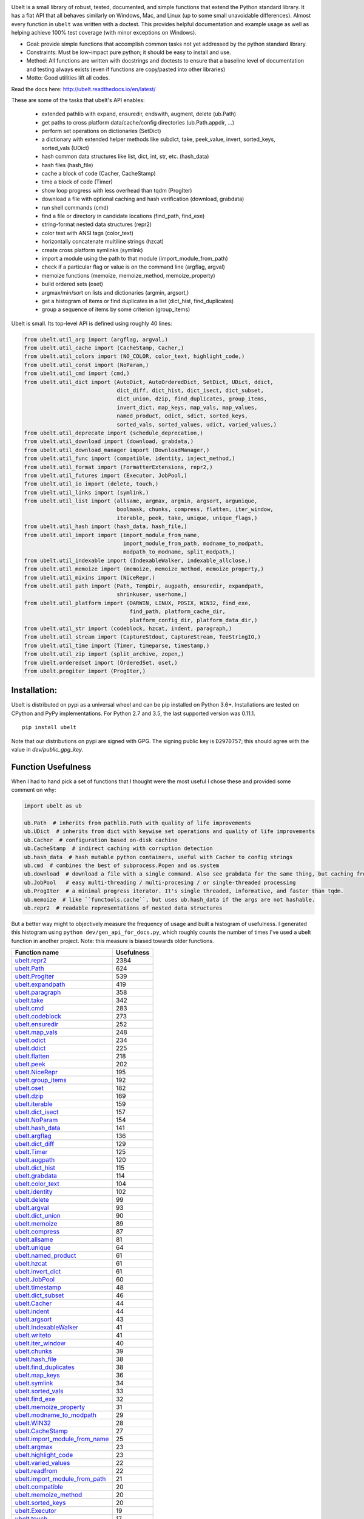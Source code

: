 |GithubActions| |ReadTheDocs| |Pypi| |Downloads| |Codecov| |CircleCI| |Appveyor| 

.. .. |CodeQuality| |TwitterFollow|


.. The large version wont work because github strips rst image rescaling. https://i.imgur.com/AcWVroL.png
.. image:: https://i.imgur.com/PoYIsWE.png
   :height: 100px
   :align: left


..   .. raw:: html
..       <img src="https://i.imgur.com/AcWVroL.png" height="100px">

Ubelt is a small library of robust, tested, documented, and simple functions
that extend the Python standard library. It has a flat API that all behaves
similarly on Windows, Mac, and Linux (up to some small unavoidable
differences).  Almost every function in ``ubelt`` was written with a doctest.
This provides helpful documentation and example usage as well as helping
achieve 100% test coverage (with minor exceptions on Windows). 

* Goal: provide simple functions that accomplish common tasks not yet addressed by the python standard library.

* Constraints: Must be low-impact pure python; it should be easy to install and use.

* Method: All functions are written with docstrings and doctests to ensure that a baseline level of documentation and testing always exists (even if functions are copy/pasted into other libraries)

* Motto: Good utilities lift all codes. 


Read the docs here: http://ubelt.readthedocs.io/en/latest/

These are some of the tasks that ubelt's API enables:

  - extended pathlib with expand, ensuredir, endswith, augment, delete (ub.Path)

  - get paths to cross platform data/cache/config directories  (ub.Path.appdir, ...)

  - perform set operations on dictionaries (SetDict)

  - a dictionary with extended helper methods like subdict, take, peek_value, invert, sorted_keys, sorted_vals (UDict)

  - hash common data structures like list, dict, int, str, etc. (hash_data)

  - hash files (hash_file)

  - cache a block of code (Cacher, CacheStamp)

  - time a block of code (Timer)

  - show loop progress with less overhead than tqdm (ProgIter)

  - download a file with optional caching and hash verification (download, grabdata)

  - run shell commands (cmd)

  - find a file or directory in candidate locations (find_path, find_exe) 

  - string-format nested data structures (repr2)

  - color text with ANSI tags (color_text)

  - horizontally concatenate multiline strings (hzcat)

  - create cross platform symlinks (symlink)

  - import a module using the path to that module (import_module_from_path)

  - check if a particular flag or value is on the command line (argflag, argval)

  - memoize functions (memoize, memoize_method, memoize_property)

  - build ordered sets (oset)

  - argmax/min/sort on lists and dictionaries (argmin, argsort,) 

  - get a histogram of items or find duplicates in a list (dict_hist, find_duplicates)

  - group a sequence of items by some criterion (group_items)

Ubelt is small. Its top-level API is defined using roughly 40 lines:

.. code:: python

    from ubelt.util_arg import (argflag, argval,)
    from ubelt.util_cache import (CacheStamp, Cacher,)
    from ubelt.util_colors import (NO_COLOR, color_text, highlight_code,)
    from ubelt.util_const import (NoParam,)
    from ubelt.util_cmd import (cmd,)
    from ubelt.util_dict import (AutoDict, AutoOrderedDict, SetDict, UDict, ddict,
                                 dict_diff, dict_hist, dict_isect, dict_subset,
                                 dict_union, dzip, find_duplicates, group_items,
                                 invert_dict, map_keys, map_vals, map_values,
                                 named_product, odict, sdict, sorted_keys,
                                 sorted_vals, sorted_values, udict, varied_values,)
    from ubelt.util_deprecate import (schedule_deprecation,)
    from ubelt.util_download import (download, grabdata,)
    from ubelt.util_download_manager import (DownloadManager,)
    from ubelt.util_func import (compatible, identity, inject_method,)
    from ubelt.util_format import (FormatterExtensions, repr2,)
    from ubelt.util_futures import (Executor, JobPool,)
    from ubelt.util_io import (delete, touch,)
    from ubelt.util_links import (symlink,)
    from ubelt.util_list import (allsame, argmax, argmin, argsort, argunique,
                                 boolmask, chunks, compress, flatten, iter_window,
                                 iterable, peek, take, unique, unique_flags,)
    from ubelt.util_hash import (hash_data, hash_file,)
    from ubelt.util_import import (import_module_from_name,
                                   import_module_from_path, modname_to_modpath,
                                   modpath_to_modname, split_modpath,)
    from ubelt.util_indexable import (IndexableWalker, indexable_allclose,)
    from ubelt.util_memoize import (memoize, memoize_method, memoize_property,)
    from ubelt.util_mixins import (NiceRepr,)
    from ubelt.util_path import (Path, TempDir, augpath, ensuredir, expandpath,
                                 shrinkuser, userhome,)
    from ubelt.util_platform import (DARWIN, LINUX, POSIX, WIN32, find_exe,
                                     find_path, platform_cache_dir,
                                     platform_config_dir, platform_data_dir,)
    from ubelt.util_str import (codeblock, hzcat, indent, paragraph,)
    from ubelt.util_stream import (CaptureStdout, CaptureStream, TeeStringIO,)
    from ubelt.util_time import (Timer, timeparse, timestamp,)
    from ubelt.util_zip import (split_archive, zopen,)
    from ubelt.orderedset import (OrderedSet, oset,)
    from ubelt.progiter import (ProgIter,)


Installation:
=============

Ubelt is distributed on pypi as a universal wheel and can be pip installed on
Python 3.6+. Installations are tested on CPython and PyPy implementations. For
Python 2.7 and 3.5, the last supported version was 0.11.1.

::

    pip install ubelt

Note that our distributions on pypi are signed with GPG. The signing public key
is ``D297D757``; this should agree with the value in `dev/public_gpg_key`.


Function Usefulness 
===================

When I had to hand pick a set of functions that I thought were the most useful
I chose these and provided some comment on why:

.. code:: python

    import ubelt as ub

    ub.Path  # inherits from pathlib.Path with quality of life improvements
    ub.UDict  # inherits from dict with keywise set operations and quality of life improvements
    ub.Cacher  # configuration based on-disk cachine
    ub.CacheStamp  # indirect caching with corruption detection
    ub.hash_data  # hash mutable python containers, useful with Cacher to config strings
    ub.cmd  # combines the best of subprocess.Popen and os.system
    ub.download  # download a file with a single command. Also see grabdata for the same thing, but caching from CacheStamp.
    ub.JobPool   # easy multi-threading / multi-procesing / or single-threaded processing
    ub.ProgIter  # a minimal progress iterator. It's single threaded, informative, and faster than tqdm.
    ub.memoize  # like ``functools.cache``, but uses ub.hash_data if the args are not hashable.
    ub.repr2  # readable representations of nested data structures


But a better way might to objectively measure the frequency of usage and built
a histogram of usefulness. I generated this histogram using ``python dev/gen_api_for_docs.py``, 
which roughly counts the number of times I've used a ubelt function in another
project. Note: this measure is biased towards older functions.

================================================================================================================================================ ================
 Function name                                                                                                                                         Usefulness
================================================================================================================================================ ================
`ubelt.repr2 <https://ubelt.readthedocs.io/en/latest/ubelt.util_format.html#ubelt.util_format.repr2>`__                                                      2384
`ubelt.Path <https://ubelt.readthedocs.io/en/latest/ubelt.util_path.html#ubelt.util_path.Path>`__                                                             624
`ubelt.ProgIter <https://ubelt.readthedocs.io/en/latest/ubelt.progiter.html#ubelt.progiter.ProgIter>`__                                                       539
`ubelt.expandpath <https://ubelt.readthedocs.io/en/latest/ubelt.util_path.html#ubelt.util_path.expandpath>`__                                                 419
`ubelt.paragraph <https://ubelt.readthedocs.io/en/latest/ubelt.util_str.html#ubelt.util_str.paragraph>`__                                                     358
`ubelt.take <https://ubelt.readthedocs.io/en/latest/ubelt.util_list.html#ubelt.util_list.take>`__                                                             342
`ubelt.cmd <https://ubelt.readthedocs.io/en/latest/ubelt.util_cmd.html#ubelt.util_cmd.cmd>`__                                                                 283
`ubelt.codeblock <https://ubelt.readthedocs.io/en/latest/ubelt.util_str.html#ubelt.util_str.codeblock>`__                                                     273
`ubelt.ensuredir <https://ubelt.readthedocs.io/en/latest/ubelt.util_path.html#ubelt.util_path.ensuredir>`__                                                   252
`ubelt.map_vals <https://ubelt.readthedocs.io/en/latest/ubelt.util_dict.html#ubelt.util_dict.map_vals>`__                                                     248
`ubelt.odict <https://ubelt.readthedocs.io/en/latest/ubelt.util_dict.html#ubelt.util_dict.odict>`__                                                           234
`ubelt.ddict <https://ubelt.readthedocs.io/en/latest/ubelt.util_dict.html#ubelt.util_dict.ddict>`__                                                           225
`ubelt.flatten <https://ubelt.readthedocs.io/en/latest/ubelt.util_list.html#ubelt.util_list.flatten>`__                                                       218
`ubelt.peek <https://ubelt.readthedocs.io/en/latest/ubelt.util_list.html#ubelt.util_list.peek>`__                                                             202
`ubelt.NiceRepr <https://ubelt.readthedocs.io/en/latest/ubelt.util_mixins.html#ubelt.util_mixins.NiceRepr>`__                                                 195
`ubelt.group_items <https://ubelt.readthedocs.io/en/latest/ubelt.util_dict.html#ubelt.util_dict.group_items>`__                                               192
`ubelt.oset <https://ubelt.readthedocs.io/en/latest/ubelt.orderedset.html#ubelt.orderedset.oset>`__                                                           182
`ubelt.dzip <https://ubelt.readthedocs.io/en/latest/ubelt.util_dict.html#ubelt.util_dict.dzip>`__                                                             169
`ubelt.iterable <https://ubelt.readthedocs.io/en/latest/ubelt.util_list.html#ubelt.util_list.iterable>`__                                                     159
`ubelt.dict_isect <https://ubelt.readthedocs.io/en/latest/ubelt.util_dict.html#ubelt.util_dict.dict_isect>`__                                                 157
`ubelt.NoParam <https://ubelt.readthedocs.io/en/latest/ubelt.util_const.html#ubelt.util_const.NoParam>`__                                                     154
`ubelt.hash_data <https://ubelt.readthedocs.io/en/latest/ubelt.util_hash.html#ubelt.util_hash.hash_data>`__                                                   141
`ubelt.argflag <https://ubelt.readthedocs.io/en/latest/ubelt.util_arg.html#ubelt.util_arg.argflag>`__                                                         136
`ubelt.dict_diff <https://ubelt.readthedocs.io/en/latest/ubelt.util_dict.html#ubelt.util_dict.dict_diff>`__                                                   129
`ubelt.Timer <https://ubelt.readthedocs.io/en/latest/ubelt.util_time.html#ubelt.util_time.Timer>`__                                                           125
`ubelt.augpath <https://ubelt.readthedocs.io/en/latest/ubelt.util_path.html#ubelt.util_path.augpath>`__                                                       120
`ubelt.dict_hist <https://ubelt.readthedocs.io/en/latest/ubelt.util_dict.html#ubelt.util_dict.dict_hist>`__                                                   115
`ubelt.grabdata <https://ubelt.readthedocs.io/en/latest/ubelt.util_download.html#ubelt.util_download.grabdata>`__                                             114
`ubelt.color_text <https://ubelt.readthedocs.io/en/latest/ubelt.util_colors.html#ubelt.util_colors.color_text>`__                                             104
`ubelt.identity <https://ubelt.readthedocs.io/en/latest/ubelt.util_func.html#ubelt.util_func.identity>`__                                                     102
`ubelt.delete <https://ubelt.readthedocs.io/en/latest/ubelt.util_io.html#ubelt.util_io.delete>`__                                                              99
`ubelt.argval <https://ubelt.readthedocs.io/en/latest/ubelt.util_arg.html#ubelt.util_arg.argval>`__                                                            93
`ubelt.dict_union <https://ubelt.readthedocs.io/en/latest/ubelt.util_dict.html#ubelt.util_dict.dict_union>`__                                                  90
`ubelt.memoize <https://ubelt.readthedocs.io/en/latest/ubelt.util_memoize.html#ubelt.util_memoize.memoize>`__                                                  89
`ubelt.compress <https://ubelt.readthedocs.io/en/latest/ubelt.util_list.html#ubelt.util_list.compress>`__                                                      87
`ubelt.allsame <https://ubelt.readthedocs.io/en/latest/ubelt.util_list.html#ubelt.util_list.allsame>`__                                                        81
`ubelt.unique <https://ubelt.readthedocs.io/en/latest/ubelt.util_list.html#ubelt.util_list.unique>`__                                                          64
`ubelt.named_product <https://ubelt.readthedocs.io/en/latest/ubelt.util_dict.html#ubelt.util_dict.named_product>`__                                            61
`ubelt.hzcat <https://ubelt.readthedocs.io/en/latest/ubelt.util_str.html#ubelt.util_str.hzcat>`__                                                              61
`ubelt.invert_dict <https://ubelt.readthedocs.io/en/latest/ubelt.util_dict.html#ubelt.util_dict.invert_dict>`__                                                61
`ubelt.JobPool <https://ubelt.readthedocs.io/en/latest/ubelt.util_futures.html#ubelt.util_futures.JobPool>`__                                                  60
`ubelt.timestamp <https://ubelt.readthedocs.io/en/latest/ubelt.util_time.html#ubelt.util_time.timestamp>`__                                                    48
`ubelt.dict_subset <https://ubelt.readthedocs.io/en/latest/ubelt.util_dict.html#ubelt.util_dict.dict_subset>`__                                                46
`ubelt.Cacher <https://ubelt.readthedocs.io/en/latest/ubelt.util_cache.html#ubelt.util_cache.Cacher>`__                                                        44
`ubelt.indent <https://ubelt.readthedocs.io/en/latest/ubelt.util_str.html#ubelt.util_str.indent>`__                                                            44
`ubelt.argsort <https://ubelt.readthedocs.io/en/latest/ubelt.util_list.html#ubelt.util_list.argsort>`__                                                        43
`ubelt.IndexableWalker <https://ubelt.readthedocs.io/en/latest/ubelt.util_indexable.html#ubelt.util_indexable.IndexableWalker>`__                              41
`ubelt.writeto <https://ubelt.readthedocs.io/en/latest/ubelt.util_io.html#ubelt.util_io.writeto>`__                                                            41
`ubelt.iter_window <https://ubelt.readthedocs.io/en/latest/ubelt.util_list.html#ubelt.util_list.iter_window>`__                                                40
`ubelt.chunks <https://ubelt.readthedocs.io/en/latest/ubelt.util_list.html#ubelt.util_list.chunks>`__                                                          39
`ubelt.hash_file <https://ubelt.readthedocs.io/en/latest/ubelt.util_hash.html#ubelt.util_hash.hash_file>`__                                                    38
`ubelt.find_duplicates <https://ubelt.readthedocs.io/en/latest/ubelt.util_dict.html#ubelt.util_dict.find_duplicates>`__                                        38
`ubelt.map_keys <https://ubelt.readthedocs.io/en/latest/ubelt.util_dict.html#ubelt.util_dict.map_keys>`__                                                      36
`ubelt.symlink <https://ubelt.readthedocs.io/en/latest/ubelt.util_links.html#ubelt.util_links.symlink>`__                                                      34
`ubelt.sorted_vals <https://ubelt.readthedocs.io/en/latest/ubelt.util_dict.html#ubelt.util_dict.sorted_vals>`__                                                33
`ubelt.find_exe <https://ubelt.readthedocs.io/en/latest/ubelt.util_platform.html#ubelt.util_platform.find_exe>`__                                              32
`ubelt.memoize_property <https://ubelt.readthedocs.io/en/latest/ubelt.util_memoize.html#ubelt.util_memoize.memoize_property>`__                                31
`ubelt.modname_to_modpath <https://ubelt.readthedocs.io/en/latest/ubelt.util_import.html#ubelt.util_import.modname_to_modpath>`__                              29
`ubelt.WIN32 <https://ubelt.readthedocs.io/en/latest/ubelt.util_platform.html#ubelt.util_platform.WIN32>`__                                                    28
`ubelt.CacheStamp <https://ubelt.readthedocs.io/en/latest/ubelt.util_cache.html#ubelt.util_cache.CacheStamp>`__                                                27
`ubelt.import_module_from_name <https://ubelt.readthedocs.io/en/latest/ubelt.util_import.html#ubelt.util_import.import_module_from_name>`__                    25
`ubelt.argmax <https://ubelt.readthedocs.io/en/latest/ubelt.util_list.html#ubelt.util_list.argmax>`__                                                          23
`ubelt.highlight_code <https://ubelt.readthedocs.io/en/latest/ubelt.util_colors.html#ubelt.util_colors.highlight_code>`__                                      23
`ubelt.varied_values <https://ubelt.readthedocs.io/en/latest/ubelt.util_dict.html#ubelt.util_dict.varied_values>`__                                            22
`ubelt.readfrom <https://ubelt.readthedocs.io/en/latest/ubelt.util_io.html#ubelt.util_io.readfrom>`__                                                          22
`ubelt.import_module_from_path <https://ubelt.readthedocs.io/en/latest/ubelt.util_import.html#ubelt.util_import.import_module_from_path>`__                    21
`ubelt.compatible <https://ubelt.readthedocs.io/en/latest/ubelt.util_func.html#ubelt.util_func.compatible>`__                                                  20
`ubelt.memoize_method <https://ubelt.readthedocs.io/en/latest/ubelt.util_memoize.html#ubelt.util_memoize.memoize_method>`__                                    20
`ubelt.sorted_keys <https://ubelt.readthedocs.io/en/latest/ubelt.util_dict.html#ubelt.util_dict.sorted_keys>`__                                                20
`ubelt.Executor <https://ubelt.readthedocs.io/en/latest/ubelt.util_futures.html#ubelt.util_futures.Executor>`__                                                19
`ubelt.touch <https://ubelt.readthedocs.io/en/latest/ubelt.util_io.html#ubelt.util_io.touch>`__                                                                17
`ubelt.AutoDict <https://ubelt.readthedocs.io/en/latest/ubelt.util_dict.html#ubelt.util_dict.AutoDict>`__                                                      13
`ubelt.inject_method <https://ubelt.readthedocs.io/en/latest/ubelt.util_func.html#ubelt.util_func.inject_method>`__                                            13
`ubelt.zopen <https://ubelt.readthedocs.io/en/latest/ubelt.util_zip.html#ubelt.util_zip.zopen>`__                                                              11
`ubelt.shrinkuser <https://ubelt.readthedocs.io/en/latest/ubelt.util_path.html#ubelt.util_path.shrinkuser>`__                                                  11
`ubelt.userhome <https://ubelt.readthedocs.io/en/latest/ubelt.util_path.html#ubelt.util_path.userhome>`__                                                       8
`ubelt.schedule_deprecation <https://ubelt.readthedocs.io/en/latest/ubelt.util_deprecate.html#ubelt.util_deprecate.schedule_deprecation>`__                     8
`ubelt.LINUX <https://ubelt.readthedocs.io/en/latest/ubelt.util_platform.html#ubelt.util_platform.LINUX>`__                                                     8
`ubelt.split_modpath <https://ubelt.readthedocs.io/en/latest/ubelt.util_import.html#ubelt.util_import.split_modpath>`__                                         7
`ubelt.modpath_to_modname <https://ubelt.readthedocs.io/en/latest/ubelt.util_import.html#ubelt.util_import.modpath_to_modname>`__                               7
`ubelt.CaptureStdout <https://ubelt.readthedocs.io/en/latest/ubelt.util_stream.html#ubelt.util_stream.CaptureStdout>`__                                         5
`ubelt.DARWIN <https://ubelt.readthedocs.io/en/latest/ubelt.util_platform.html#ubelt.util_platform.DARWIN>`__                                                   5
`ubelt.argmin <https://ubelt.readthedocs.io/en/latest/ubelt.util_list.html#ubelt.util_list.argmin>`__                                                           4
`ubelt.download <https://ubelt.readthedocs.io/en/latest/ubelt.util_download.html#ubelt.util_download.download>`__                                               3
`ubelt.find_path <https://ubelt.readthedocs.io/en/latest/ubelt.util_platform.html#ubelt.util_platform.find_path>`__                                             2
`ubelt.AutoOrderedDict <https://ubelt.readthedocs.io/en/latest/ubelt.util_dict.html#ubelt.util_dict.AutoOrderedDict>`__                                         2
`ubelt.argunique <https://ubelt.readthedocs.io/en/latest/ubelt.util_list.html#ubelt.util_list.argunique>`__                                                     1
`ubelt.unique_flags <https://ubelt.readthedocs.io/en/latest/ubelt.util_list.html#ubelt.util_list.unique_flags>`__                                               1
`ubelt.udict <https://ubelt.readthedocs.io/en/latest/ubelt.util_dict.html#ubelt.util_dict.udict>`__                                                             0
`ubelt.timeparse <https://ubelt.readthedocs.io/en/latest/ubelt.util_time.html#ubelt.util_time.timeparse>`__                                                     0
`ubelt.split_archive <https://ubelt.readthedocs.io/en/latest/ubelt.util_zip.html#ubelt.util_zip.split_archive>`__                                               0
`ubelt.sorted_values <https://ubelt.readthedocs.io/en/latest/ubelt.util_dict.html#ubelt.util_dict.sorted_values>`__                                             0
`ubelt.sdict <https://ubelt.readthedocs.io/en/latest/ubelt.util_dict.html#ubelt.util_dict.sdict>`__                                                             0
`ubelt.platform_data_dir <https://ubelt.readthedocs.io/en/latest/ubelt.util_platform.html#ubelt.util_platform.platform_data_dir>`__                             0
`ubelt.platform_config_dir <https://ubelt.readthedocs.io/en/latest/ubelt.util_platform.html#ubelt.util_platform.platform_config_dir>`__                         0
`ubelt.platform_cache_dir <https://ubelt.readthedocs.io/en/latest/ubelt.util_platform.html#ubelt.util_platform.platform_cache_dir>`__                           0
`ubelt.map_values <https://ubelt.readthedocs.io/en/latest/ubelt.util_dict.html#ubelt.util_dict.map_values>`__                                                   0
`ubelt.indexable_allclose <https://ubelt.readthedocs.io/en/latest/ubelt.util_indexable.html#ubelt.util_indexable.indexable_allclose>`__                         0
`ubelt.boolmask <https://ubelt.readthedocs.io/en/latest/ubelt.util_list.html#ubelt.util_list.boolmask>`__                                                       0
`ubelt.UDict <https://ubelt.readthedocs.io/en/latest/ubelt.util_dict.html#ubelt.util_dict.UDict>`__                                                             0
`ubelt.TempDir <https://ubelt.readthedocs.io/en/latest/ubelt.util_path.html#ubelt.util_path.TempDir>`__                                                         0
`ubelt.TeeStringIO <https://ubelt.readthedocs.io/en/latest/ubelt.util_stream.html#ubelt.util_stream.TeeStringIO>`__                                             0
`ubelt.SetDict <https://ubelt.readthedocs.io/en/latest/ubelt.util_dict.html#ubelt.util_dict.SetDict>`__                                                         0
`ubelt.POSIX <https://ubelt.readthedocs.io/en/latest/ubelt.util_platform.html#ubelt.util_platform.POSIX>`__                                                     0
`ubelt.OrderedSet <https://ubelt.readthedocs.io/en/latest/ubelt.orderedset.html#ubelt.orderedset.OrderedSet>`__                                                 0
`ubelt.NO_COLOR <https://ubelt.readthedocs.io/en/latest/ubelt.util_colors.html#ubelt.util_colors.NO_COLOR>`__                                                   0
`ubelt.FormatterExtensions <https://ubelt.readthedocs.io/en/latest/ubelt.util_format.html#ubelt.util_format.FormatterExtensions>`__                             0
`ubelt.DownloadManager <https://ubelt.readthedocs.io/en/latest/ubelt.util_download_manager.html#ubelt.util_download_manager.DownloadManager>`__                 0
`ubelt.CaptureStream <https://ubelt.readthedocs.io/en/latest/ubelt.util_stream.html#ubelt.util_stream.CaptureStream>`__                                         0
================================================================================================================================================ ================



Examples
========

The most up to date examples are the doctests. 
We also have a Jupyter notebook: https://github.com/Erotemic/ubelt/blob/main/docs/notebooks/Ubelt%20Demo.ipynb

Here are some examples of some features inside ``ubelt``

Paths
-----

Ubelt extends ``pathlib.Path`` by adding several new (often chainable) methods.
Namely, ``augment``, ``delete``, ``expand``, ``ensuredir``, ``shrinkuser``. It
also modifies behavior of ``touch`` to be chainable. (New in 1.0.0)


.. code:: python

        >>> # Ubelt extends pathlib functionality
        >>> import ubelt as ub
        >>> dpath = ub.Path('~/.cache/ubelt/demo_path').expand().ensuredir()
        >>> fpath = dpath / 'text_file.txt'
        >>> aug_fpath = fpath.augment(suffix='.aux', ext='.jpg').touch()
        >>> aug_dpath = dpath.augment('demo_path2')
        >>> assert aug_fpath.read_text() == ''
        >>> fpath.write_text('text data')
        >>> assert aug_fpath.exists()
        >>> assert not aug_fpath.delete().exists()
        >>> assert dpath.exists()
        >>> assert not dpath.delete().exists()
        >>> print(f'{fpath.shrinkuser()}')
        >>> print(f'{dpath.shrinkuser()}')
        >>> print(f'{aug_fpath.shrinkuser()}')
        >>> print(f'{aug_dpath.shrinkuser()}')
        ~/.cache/ubelt/demo_path/text_file.txt
        ~/.cache/ubelt/demo_path
        ~/.cache/ubelt/demo_path/text_file.aux.jpg
        ~/.cache/ubelt/demo_pathdemo_path2

Hashing
-------

The ``ub.hash_data`` constructs a hash for common Python nested data
structures. Extensions to allow it to hash custom types can be registered.  By
default it handles lists, dicts, sets, slices, uuids, and numpy arrays.

.. code:: python

    >>> import ubelt as ub
    >>> data = [('arg1', 5), ('lr', .01), ('augmenters', ['flip', 'translate'])]
    >>> ub.hash_data(data, hasher='sha256')
    0d95771ff684756d7be7895b5594b8f8484adecef03b46002f97ebeb1155fb15

Support for torch tensors and pandas data frames are also included, but needs to
be explicitly enabled.  There also exists an non-public plugin architecture to
extend this function to arbitrary types. While not officially supported, it is
usable and will become better integrated in the future. See
``ubelt/util_hash.py`` for details.

Caching
-------

Cache intermediate results from blocks of code inside a script with minimal
boilerplate or modification to the original code.  

For direct caching of data, use the ``Cacher`` class.  By default results will
be written to the ubelt's appdir cache, but the exact location can be specified
via ``dpath`` or the ``appname`` arguments.  Additionally, process dependencies
can be specified via the ``depends`` argument, which allows for implicit cache
invalidation.  As far as I can tell, this is the most concise way (4 lines of
boilerplate) to cache a block of code with existing Python syntax (as of
2022-06-03).

.. code:: python

    >>> import ubelt as ub
    >>> depends = ['config', {'of': 'params'}, 'that-uniquely-determine-the-process']
    >>> cacher = ub.Cacher('test_process', depends=depends, appname='myapp')
    >>> # start fresh
    >>> cacher.clear()
    >>> for _ in range(2):
    >>>     data = cacher.tryload()
    >>>     if data is None:
    >>>         myvar1 = 'result of expensive process'
    >>>         myvar2 = 'another result'
    >>>         data = myvar1, myvar2
    >>>         cacher.save(data)
    >>> myvar1, myvar2 = data

For indirect caching, use the ``CacheStamp`` class. This simply writes a
"stamp" file that marks that a process has completed. Additionally you can
specify criteria for when the stamp should expire. If you let ``CacheStamp``
know about the expected "product", it will expire the stamp if that file has
changed, which can be useful in situations where caches might becomes corrupt
or need invalidation.

.. code:: python

    >>> import ubelt as ub
    >>> dpath = ub.Path.appdir('ubelt/demo/cache').delete().ensuredir()
    >>> params = {'params1': 1, 'param2': 2}
    >>> expected_fpath = dpath / 'file.txt'
    >>> stamp = ub.CacheStamp('name', dpath=dpath, depends=params,
    >>>                      hasher='sha256', product=expected_fpath,
    >>>                      expires='2101-01-01T000000Z', verbose=3)
    >>> # Start fresh
    >>> stamp.clear()
    >>>     
    >>> for _ in range(2):
    >>>     if stamp.expired():
    >>>         expected_fpath.write_text('expensive process')
    >>>         stamp.renew()

See `<https://ubelt.readthedocs.io/en/latest/ubelt.util_cache.html>`_ for more
details about ``Cacher`` and ``CacheStamp``.

Loop Progress
-------------

``ProgIter`` is a no-threads attached Progress meter that writes to stdout.  It
is a mostly drop-in alternative to `tqdm
<https://pypi.python.org/pypi/tqdm>`__. 
*The advantage of ``ProgIter`` is that it does not use any python threading*,
and therefore can be safer with code that makes heavy use of multiprocessing.

Note: ``ProgIter`` is also defined in a standalone module: ``pip install progiter``)

.. code:: python

    >>> import ubelt as ub
    >>> def is_prime(n):
    ...     return n >= 2 and not any(n % i == 0 for i in range(2, n))
    >>> for n in ub.ProgIter(range(1000), verbose=2):
    >>>     # do some work
    >>>     is_prime(n)
        0/1000... rate=0.00 Hz, eta=?, total=0:00:00, wall=14:05 EST 
        1/1000... rate=82241.25 Hz, eta=0:00:00, total=0:00:00, wall=14:05 EST 
      257/1000... rate=177204.69 Hz, eta=0:00:00, total=0:00:00, wall=14:05 EST 
      642/1000... rate=94099.22 Hz, eta=0:00:00, total=0:00:00, wall=14:05 EST 
     1000/1000... rate=71886.74 Hz, eta=0:00:00, total=0:00:00, wall=14:05 EST 


Command Line Interaction
------------------------

The builtin Python ``subprocess.Popen`` module is great, but it can be a
bit clunky at times. The ``os.system`` command is easy to use, but it
doesn't have much flexibility. The ``ub.cmd`` function aims to fix this.
It is as simple to run as ``os.system``, but it returns a dictionary
containing the return code, standard out, standard error, and the
``Popen`` object used under the hood.

This utility is designed to provide as consistent as possible behavior across
different platforms.  We aim to support Windows, Linux, and OSX. 

.. code:: python

    >>> import ubelt as ub
    >>> info = ub.cmd('gcc --version')
    >>> print(ub.repr2(info))
    {
        'command': 'gcc --version',
        'err': '',
        'out': 'gcc (Ubuntu 5.4.0-6ubuntu1~16.04.9) 5.4.0 20160609\nCopyright (C) 2015 Free Software Foundation, Inc.\nThis is free software; see the source for copying conditions.  There is NO\nwarranty; not even for MERCHANTABILITY or FITNESS FOR A PARTICULAR PURPOSE.\n\n',
        'proc': <subprocess.Popen object at 0x7ff98b310390>,
        'ret': 0,
    }

Also note the use of ``ub.repr2`` to nicely format the output
dictionary.

Additionally, if you specify ``verbose=True``, ``ub.cmd`` will
simultaneously capture the standard output and display it in real time (i.e. it
will "`tee <https://en.wikipedia.org/wiki/Tee_(command)>`__" the output).

.. code:: python

    >>> import ubelt as ub
    >>> info = ub.cmd('gcc --version', verbose=True)
    gcc (Ubuntu 5.4.0-6ubuntu1~16.04.9) 5.4.0 20160609
    Copyright (C) 2015 Free Software Foundation, Inc.
    This is free software; see the source for copying conditions.  There is NO
    warranty; not even for MERCHANTABILITY or FITNESS FOR A PARTICULAR PURPOSE.

A common use case for ``ub.cmd`` is parsing version numbers of programs

.. code:: python

    >>> import ubelt as ub
    >>> cmake_version = ub.cmd('cmake --version')['out'].splitlines()[0].split()[-1]
    >>> print('cmake_version = {!r}'.format(cmake_version))
    cmake_version = 3.11.0-rc2

This allows you to easily run a command line executable as part of a
python process, see what it is doing, and then do something based on its
output, just as you would if you were interacting with the command line
itself.

The idea is that ``ub.cmd`` removes the need to think about if you need to pass
a list of args, or a string. Both will work. 

New in ``1.0.0``, a third variant with different consequences for executing
shell commands. Using the ``system=True`` kwarg will directly use ``os.system``
instead of ``Popen`` entirely. In this mode it is not possible to ``tee`` the
output because the program is executing directly in the foreground. This is
useful for doing things like spawning a vim session and returning if the user
manages to quit vim.

Downloading Files
-----------------

The function ``ub.download`` provides a simple interface to download a
URL and save its data to a file.

.. code:: python

    >>> import ubelt as ub
    >>> url = 'http://i.imgur.com/rqwaDag.png'
    >>> fpath = ub.download(url, verbose=0)
    >>> print(ub.shrinkuser(fpath))
    ~/.cache/ubelt/rqwaDag.png

The function ``ub.grabdata`` works similarly to ``ub.download``, but
whereas ``ub.download`` will always re-download the file,
``ub.grabdata`` will check if the file exists and only re-download it if
it needs to.

.. code:: python

    >>> import ubelt as ub
    >>> url = 'http://i.imgur.com/rqwaDag.png'
    >>> fpath = ub.grabdata(url, verbose=0, hash_prefix='944389a39')
    >>> print(ub.shrinkuser(fpath))
    ~/.cache/ubelt/rqwaDag.png


New in version 0.4.0: both functions now accepts the ``hash_prefix`` keyword
argument, which if specified will check that the hash of the file matches the
provided value. The ``hasher`` keyword argument can be used to change which
hashing algorithm is used (it defaults to ``"sha512"``).

Dictionary Set Operations
-------------------------


Dictionary operations that are analogous to set operations. 
See each funtions documentation for more details on the behavior of the values.
Typically the last seen value is given priority.

I hope Python decides to add these to the stdlib someday. 

* ``ubelt.dict_union`` corresponds to ``set.union``.
* ``ubelt.dict_isect`` corresponds to ``set.intersection``.
* ``ubelt.dict_diff`` corresponds to ``set.difference``.

.. code:: python 

   >>> d1 = {'a': 1, 'b': 2, 'c': 3}
   >>> d2 = {'c': 10, 'e': 20, 'f': 30}
   >>> d3 = {'e': 10, 'f': 20, 'g': 30, 'a': 40}
   >>> ub.dict_union(d1, d2, d3)
   {'a': 40, 'b': 2, 'c': 10, 'e': 10, 'f': 20, 'g': 30}

   >>> ub.dict_isect(d1, d2)
   {'c': 3}

   >>> ub.dict_diff(d1, d2)
   {'a': 1, 'b': 2}


New in Version 1.2.0: Ubelt now contains a dictionary subclass with set
operations that can be invoked as ``ubelt.SetDict`` or ``ub.sdict``. 
Note that n-ary operations are supported.


.. code:: python 

   >>> d1 = ub.sdict({'a': 1, 'b': 2, 'c': 3})
   >>> d2 = {'c': 10, 'e': 20, 'f': 30}
   >>> d3 = {'e': 10, 'f': 20, 'g': 30, 'a': 40}
   >>> d1 | d2 | d3
   {'a': 40, 'b': 2, 'c': 10, 'e': 10, 'f': 20, 'g': 30}

   >>> d1 & d2
   {'c': 3}

   >>> d1 - d2
   {'a': 1, 'b': 2}

   >>> ub.sdict.intersection({'a': 1, 'b': 2, 'c': 3}, ['b', 'c'], ['c', 'e'])
   {'c': 3}


Note this functionality and more is available in ``ubelt.UDict`` or ``ub.udict``.

Grouping Items
--------------

Given a list of items and corresponding ids, create a dictionary mapping each
id to a list of its corresponding items.  In other words, group a sequence of
items of type ``VT`` and corresponding keys of type ``KT`` given by a function
or corresponding list, group them into a ``Dict[KT, List[VT]`` such that each
key maps to a list of the values associated with the key.  This is similar to
`pandas.DataFrame.groupby <https://pandas.pydata.org/docs/reference/api/pandas.DataFrame.groupby.html>`_.

Group ids can be specified by a second list containing the id for
each corresponding item. 

.. code:: python

    >>> import ubelt as ub
    >>> # Group via a corresonding list
    >>> item_list    = ['ham',     'jam',   'spam',     'eggs',    'cheese', 'bannana']
    >>> groupid_list = ['protein', 'fruit', 'protein',  'protein', 'dairy',  'fruit']
    >>> dict(ub.group_items(item_list, groupid_list))
    {'dairy': ['cheese'], 'fruit': ['jam', 'bannana'], 'protein': ['ham', 'spam', 'eggs']}


They can also be given by a function that is executed on each item in the list


.. code:: python

    >>> import ubelt as ub
    >>> # Group via a function
    >>> item_list    = ['ham',     'jam',   'spam',     'eggs',    'cheese', 'bannana']
    >>> def grouper(item):
    ...     return item.count('a')
    >>> dict(ub.group_items(item_list, grouper))
    {1: ['ham', 'jam', 'spam'], 0: ['eggs', 'cheese'], 3: ['bannana']}

Dictionary Histogram
--------------------

Find the frequency of items in a sequence. 
Given a list or sequence of items, this returns a dictionary mapping each
unique value in the sequence to the number of times it appeared.
This is similar to `pandas.DataFrame.value_counts <https://pandas.pydata.org/docs/reference/api/pandas.DataFrame.value_counts.html>`_.

.. code:: python

    >>> import ubelt as ub
    >>> item_list = [1, 2, 39, 900, 1232, 900, 1232, 2, 2, 2, 900]
    >>> ub.dict_hist(item_list)
    {1232: 2, 1: 1, 2: 4, 900: 3, 39: 1}
    

Each item can also be given a weight

.. code:: python

    >>> import ubelt as ub
    >>> item_list = [1, 2, 39, 900, 1232, 900, 1232, 2, 2, 2, 900]
    >>> weights   = [1, 1,  0,   0,    0,   0,  0.5, 0, 1, 1, 0.3]
    >>> ub.dict_hist(item_list, weights=weights)
    {1: 1, 2: 3, 39: 0, 900: 0.3, 1232: 0.5}

Dictionary Manipulation
-----------------------

Map functions across dictionarys to transform the keys or values in a
dictionary.  The ``ubelt.map_keys`` function applies a function to each key in
a dictionary and returns this transformed copy of the dictionary. Key conflict
behavior currently raises and error, but may be configurable in the future. The
``ubelt.map_vals`` function is the same except the function is applied to each
value instead.  I these functions are useful enough to be ported to Python
itself.

.. code:: python

    >>> import ubelt as ub
    >>> dict_ = {'a': [1, 2, 3], 'bb': [], 'ccc': [2,]}
    >>> dict_keymod = ub.map_keys(len, dict_)
    >>> dict_valmod = ub.map_vals(len, dict_)
    >>> print(dict_keymod)
    >>> print(dict_valmod)
    {1: [1, 2, 3], 2: [], 3: [2]}
    {'a': 3, 'bb': 0, 'ccc': 1}

Take a subset of a dictionary. Note this is similar to ``ub.dict_isect``,
except this will raise an error if the given keys are not in the dictionary.

.. code:: python

    >>> import ubelt as ub
    >>> dict_ = {'K': 3, 'dcvs_clip_max': 0.2, 'p': 0.1}
    >>> subdict_ = ub.dict_subset(dict_, ['K', 'dcvs_clip_max'])
    >>> print(subdict_)
    {'K': 3, 'dcvs_clip_max': 0.2}


The ``ubelt.take`` function works on dictionarys (and lists). It is similar to
``ubelt.dict_subset``, except that it returns just a list of the values, and
discards information about the keys. It is also possible to specify a default
value.

.. code:: python

    >>> import ubelt as ub
    >>> dict_ = {1: 'a', 2: 'b', 3: 'c'}
    >>> print(list(ub.take(dict_, [1, 3, 4, 5], default=None)))
    ['a', 'c', None, None]

Invert the mapping defined by a dictionary. By default ``invert_dict``
assumes that all dictionary values are distinct (i.e. the mapping is
one-to-one / injective).

.. code:: python

    >>> import ubelt as ub
    >>> mapping = {0: 'a', 1: 'b', 2: 'c', 3: 'd'}
    >>> ub.invert_dict(mapping)
    {'a': 0, 'b': 1, 'c': 2, 'd': 3}

However, by specifying ``unique_vals=False`` the inverted dictionary
builds a set of keys that were associated with each value.

.. code:: python

    >>> import ubelt as ub
    >>> mapping = {'a': 0, 'A': 0, 'b': 1, 'c': 2, 'C': 2, 'd': 3}
    >>> ub.invert_dict(mapping, unique_vals=False)
    {0: {'A', 'a'}, 1: {'b'}, 2: {'C', 'c'}, 3: {'d'}}


New in Version 1.2.0: Ubelt now contains a dictionary subclass ``ubelt.UDict``
with these quality of life operations (and also inherits from
``ubelt.SetDict``). The alias ``ubelt.udict`` can be used for quicker access.

.. code:: python 

   >>> import ubelt as ub
   >>> d1 = ub.udict({'a': 1, 'b': 2, 'c': 3})
   >>> d1 & {'a', 'c'}
   {'a': 1, 'c': 3}

   >>> d1.map_keys(ord)
   {97: 1, 98: 2, 99: 3}
   >>> d1.invert()
   {1: 'a', 2: 'b', 3: 'c'}
   >>> d1.subdict(['b', 'c', 'e'], default=None)
   {'b': 2, 'c': 3, 'e': None}
   >>> d1.sorted_keys()
   OrderedDict([('a', 1), ('b', 2), ('c', 3)])
   >>> d1.peek_key()
   'a'
   >>> d1.peek_value()
   1

Next time you have a default configuration dictionary like and you allow the
developer to pass keyword arguments to modify these behaviors, consider using
dictionary intersection (&) to separate out only the relevant parts and
dictionary union (|) to update those relevant parts.  You can also use
dictionary differences (-) if you need to check for unused arguments.

.. code:: python 

    import ubelt as ub
    
    def run_multiple_algos(**kwargs):
        algo1_defaults = {'opt1': 10, 'opt2': 11}
        algo2_defaults = {'src': './here/', 'dst': './there'}
    
        kwargs = ub.udict(kwargs)
    
        algo1_specified = kwargs & algo1_defaults
        algo2_specified = kwargs & algo2_defaults
    
        algo1_config = algo1_defaults | algo1_specified
        algo2_config = algo2_defaults | algo2_specified
    
        unused_kwargs = kwargs - (algo1_defaults | algo2_defaults)
    
        print('algo1_specified = {}'.format(ub.repr2(algo1_specified, nl=1)))
        print('algo2_specified = {}'.format(ub.repr2(algo2_specified, nl=1)))
        print(f'algo1_config={algo1_config}')
        print(f'algo2_config={algo2_config}')
        print(f'The following kwargs were unused {unused_kwargs}')
    
    print(chr(10))
    print('-- Run with some specified --')
    run_multiple_algos(src='box', opt2='fox')
    print(chr(10))
    print('-- Run with extra unspecified --')
    run_multiple_algos(a=1, b=2)


Produces: 

.. code:: 

    -- Run with some specified --
    algo1_specified = {
        'opt2': 'fox',
    }
    algo2_specified = {
        'src': 'box',
    }
    algo1_config={'opt1': 10, 'opt2': 'fox'}
    algo2_config={'src': 'box', 'dst': './there'}
    The following kwargs were unused {}


    -- Run with extra unspecified --
    algo1_specified = {}
    algo2_specified = {}
    algo1_config={'opt1': 10, 'opt2': 11}
    algo2_config={'src': './here/', 'dst': './there'}
    The following kwargs were unused {'a': 1, 'b': 2}
        


Find Duplicates
---------------

Find all duplicate items in a list. More specifically,
``ub.find_duplicates`` searches for items that appear more than ``k``
times, and returns a mapping from each duplicate item to the positions
it appeared in.

.. code:: python

    >>> import ubelt as ub
    >>> items = [0, 0, 1, 2, 3, 3, 0, 12, 2, 9]
    >>> ub.find_duplicates(items, k=2)
    {0: [0, 1, 6], 2: [3, 8], 3: [4, 5]}


Cross-Platform Config and Cache Directories
-------------------------------------------

If you have an application which writes configuration or cache files,
the standard place to dump those files differs depending if you are on
Windows, Linux, or Mac. Ubelt offers a unified functions for determining
what these paths are.

New in version 1.0.0: the ``ub.Path.appdir`` classmethod provides a way to
achieve the above with a chainable object oriented interface.

The ``ub.Path.appdir(..., type='cache')``, 
``ub.Path.appdir(..., type='config')``, and 
``ub.Path.appdir(..., type='data')``
functions find the correct platform-specific location for these files and
calling ``ensuredir`` ensures that the directories exist. 

The config root directory is ``~/AppData/Roaming`` on Windows,
``~/.config`` on Linux and ``~/Library/Application Support`` on Mac. The
cache root directory is ``~/AppData/Local`` on Windows, ``~/.config`` on
Linux and ``~/Library/Caches`` on Mac.

Example usage on Linux might look like this:

.. code:: python

    >>> import ubelt as ub
    >>> print(ub.Path.appdir('my_app').ensuredir().shrinkuser())  # default is cache
    ~/.cache/my_app
    >>> print(ub.Path.appdir('my_app', type='config').ensuredir().shrinkuser())
    ~/.config/my_app

Symlinks
--------

The ``ub.symlink`` function will create a symlink similar to
``os.symlink``. The main differences are that 1) it will not error if
the symlink exists and already points to the correct location. 2) it
works\* on Windows (\*hard links and junctions are used if real symlinks
are not available)

.. code:: python

    >>> import ubelt as ub
    >>> dpath = ub.Path('ubelt', 'demo_symlink')
    >>> real_path = dpath / 'real_file.txt'
    >>> link_path = dpath / 'link_file.txt'
    >>> real_path.write_text('foo')
    >>> ub.symlink(real_path, link_path)


AutoDict - Autovivification
---------------------------

While the ``collections.defaultdict`` is nice, it is sometimes more
convenient to have an infinitely nested dictionary of dictionaries.

.. code:: python

    >>> import ubelt as ub
    >>> auto = ub.AutoDict()
    >>> print('auto = {!r}'.format(auto))
    auto = {}
    >>> auto[0][10][100] = None
    >>> print('auto = {!r}'.format(auto))
    auto = {0: {10: {100: None}}}
    >>> auto[0][1] = 'hello'
    >>> print('auto = {!r}'.format(auto))
    auto = {0: {1: 'hello', 10: {100: None}}}

String-based imports
--------------------

Ubelt contains functions to import modules dynamically without using the
python ``import`` statement. While ``importlib`` exists, the ``ubelt``
implementation is simpler to user and does not have the disadvantage of
breaking ``pytest``.

Note ``ubelt`` simply provides an interface to this functionality, the
core implementation is in ``xdoctest`` (over as of version ``0.7.0``, 
the code is statically copied into an autogenerated file such that ``ubelt``
does not actually depend on ``xdoctest`` during runtime).

.. code:: python

    >>> import ubelt as ub
    >>> try:
    >>>     # This is where I keep ubelt on my machine, so it is not expected to work elsewhere.
    >>>     module = ub.import_module_from_path(ub.expandpath('~/code/ubelt/ubelt'))
    >>>     print('module = {!r}'.format(module))
    >>> except OSError:
    >>>     pass
    >>>         
    >>> module = ub.import_module_from_name('ubelt')
    >>> print('module = {!r}'.format(module))
    >>> #
    >>> try:
    >>>     module = ub.import_module_from_name('does-not-exist')
    >>>     raise AssertionError
    >>> except ModuleNotFoundError:
    >>>     pass
    >>> #
    >>> modpath = ub.Path(ub.util_import.__file__)
    >>> print(ub.modpath_to_modname(modpath))
    >>> modname = ub.util_import.__name__
    >>> assert ub.Path(ub.modname_to_modpath(modname)).resolve() == modpath.resolve()

    module = <module 'ubelt' from '/home/joncrall/code/ubelt/ubelt/__init__.py'>
    >>> module = ub.import_module_from_name('ubelt')
    >>> print('module = {!r}'.format(module))
    module = <module 'ubelt' from '/home/joncrall/code/ubelt/ubelt/__init__.py'>

Related to this functionality are the functions
``ub.modpath_to_modname`` and ``ub.modname_to_modpath``, which
*statically* transform (i.e. no code in the target modules is imported
or executed) between module names (e.g. ``ubelt.util_import``) and
module paths (e.g.
``~/.local/conda/envs/cenv3/lib/python3.5/site-packages/ubelt/util_import.py``).

.. code:: python

    >>> import ubelt as ub
    >>> modpath = ub.util_import.__file__
    >>> print(ub.modpath_to_modname(modpath))
    ubelt.util_import
    >>> modname = ub.util_import.__name__
    >>> assert ub.modname_to_modpath(modname) == modpath

Horizontal String Concatenation
-------------------------------

Sometimes its just prettier to horizontally concatenate two blocks of
text.

.. code:: python

    >>> import ubelt as ub
    >>> B = ub.repr2([[1, 2], [3, 4]], nl=1, cbr=True, trailsep=False)
    >>> C = ub.repr2([[5, 6], [7, 8]], nl=1, cbr=True, trailsep=False)
    >>> print(ub.hzcat(['A = ', B, ' * ', C]))
    A = [[1, 2], * [[5, 6],
         [3, 4]]    [7, 8]]


Timing
------

Quickly time a single line.

.. code:: python

    >>> import math
    >>> import ubelt as ub
    >>> timer = ub.Timer('Timer demo!', verbose=1)
    >>> with timer:
    >>>     math.factorial(100000)
    tic('Timer demo!')
    ...toc('Timer demo!')=0.1453s


External tools
--------------

Some of the tools in ``ubelt`` also exist as standalone modules. I haven't
decided if its best to statically copy them into ubelt or require on pypi to
satisfy the dependency. There are some tools that are not used by default 
unless you explicitly allow for them. 

Code that is currently statically included (vendored):

-  ProgIter - https://github.com/Erotemic/progiter
-  OrderedSet - https://github.com/LuminosoInsight/ordered-set

Code that is completely optional, and only used in specific cases:

- Numpy - ``ub.repr2`` will format a numpy array nicely by default
- xxhash - this can be specified as a hasher to ``ub.hash_data``
- Pygments - used by the ``util_color`` module.
- dateutil - used by the ``util_time`` module.


Similar Tools
-------------

UBelt is one of many Python utility libraries. A selection of similar libraries
are listed here.

Libraries that contain a broad scope of utilities:

* Boltons: https://github.com/mahmoud/boltons
* Toolz: https://github.com/pytoolz/toolz
* CyToolz: https://github.com/pytoolz/cytoolz/

Libraries that contain a specific scope of utilities:

* More-Itertools: iteration tools: https://pypi.org/project/more-itertools/
* Funcy: functional tools: https://github.com/Suor/funcy
* Rich: pretty CLI displays - https://github.com/willmcgugan/rich
* tempora: time related tools - https://github.com/jaraco/tempora


Libraries that contain one specific data structure or utility:

* Benedict: dictionary tools - https://pypi.org/project/python-benedict/
* tqdm: progress bars - https://pypi.org/project/tqdm/
* pooch: data downloading - https://pypi.org/project/pooch/
* timerit: snippet timing for benchmarks - https://github.com/Erotemic/timerit


Ubelt is included in the the [bestof-python list](https://github.com/ml-tooling/best-of-python), 
which contains many other tools that you should check out.


History:
========

Ubelt is a migration of the most useful parts of
``utool``\ (https://github.com/Erotemic/utool) into a standalone module
with minimal dependencies.

The ``utool`` library contains a number of useful utility functions, but it
also contained non-useful functions, as well as the kitchen sink. A number of
the functions were too specific or not well documented. The ``ubelt`` is a port
of the simplest and most useful parts of ``utool``.

Note that there are other cool things in ``utool`` that are not in ``ubelt``.
Notably, the doctest harness ultimately became `xdoctest <https://github.com/Erotemic/xdoctest>`__. 
Code introspection and dynamic analysis tools were ported to `xinspect <https://github.com/Erotemic/xinspect>`__.
The more IPython-y tools were ported to `xdev <https://github.com/Erotemic/xdev>`__.
Parts of it made their way into `scriptconfig <https://gitlab.kitware.com/utils/scriptconfig>`__.
The init-file generation was moved to `mkinit <https://github.com/Erotemic/mkinit>`__.
Some vim and system-y things can be found in `vimtk <https://github.com/Erotemic/vimtk>`__.

Development on ubelt started 2017-01-30 and development of utool mostly stopped
on utool was stopped later that year, but received patches until about 2020.
Ubelt achieved 1.0.0 and removed support for Python 2.7 and 3.5 on 2022-01-07.


Notes.
------
PRs are welcome. 

Also check out my other projects which are powered by ubelt:

-  xinspect https://github.com/Erotemic/xinspect
-  xdev https://github.com/Erotemic/xdev
-  vimtk https://github.com/Erotemic/vimtk
-  graphid https://github.com/Erotemic/graphid
-  ibeis https://github.com/Erotemic/ibeis
-  kwarray https://github.com/Kitware/kwarray
-  kwimage https://github.com/Kitware/kwimage
-  kwcoco https://github.com/Kitware/kwcoco

And my projects related to ubelt:

-  ProgIter https://github.com/Erotemic/progiter
-  Timerit https://github.com/Erotemic/timerit
-  mkinit https://github.com/Erotemic/mkinit
-  xdoctest https://github.com/Erotemic/xdoctest

  

.. |CircleCI| image:: https://circleci.com/gh/Erotemic/ubelt.svg?style=svg
    :target: https://circleci.com/gh/Erotemic/ubelt
.. |Travis| image:: https://img.shields.io/travis/Erotemic/ubelt/main.svg?label=Travis%20CI
   :target: https://travis-ci.org/Erotemic/ubelt?branch=main
.. |Appveyor| image:: https://ci.appveyor.com/api/projects/status/github/Erotemic/ubelt?branch=main&svg=True
   :target: https://ci.appveyor.com/project/Erotemic/ubelt/branch/main
.. |Codecov| image:: https://codecov.io/github/Erotemic/ubelt/badge.svg?branch=main&service=github
   :target: https://codecov.io/github/Erotemic/ubelt?branch=main
.. |Pypi| image:: https://img.shields.io/pypi/v/ubelt.svg
   :target: https://pypi.python.org/pypi/ubelt
.. |Downloads| image:: https://img.shields.io/pypi/dm/ubelt.svg
   :target: https://pypistats.org/packages/ubelt
.. |ReadTheDocs| image:: https://readthedocs.org/projects/ubelt/badge/?version=latest
    :target: http://ubelt.readthedocs.io/en/latest/
.. |CodeQuality| image:: https://api.codacy.com/project/badge/Grade/4d815305fc014202ba7dea09c4676343   
    :target: https://www.codacy.com/manual/Erotemic/ubelt?utm_source=github.com&amp;utm_medium=referral&amp;utm_content=Erotemic/ubelt&amp;utm_campaign=Badge_Grade
.. |GithubActions| image:: https://github.com/Erotemic/ubelt/actions/workflows/tests.yml/badge.svg?branch=main
    :target: https://github.com/Erotemic/ubelt/actions?query=branch%3Amain
.. |TwitterFollow| image:: https://img.shields.io/twitter/follow/Erotemic.svg?style=social
    :target: https://twitter.com/Erotemic

